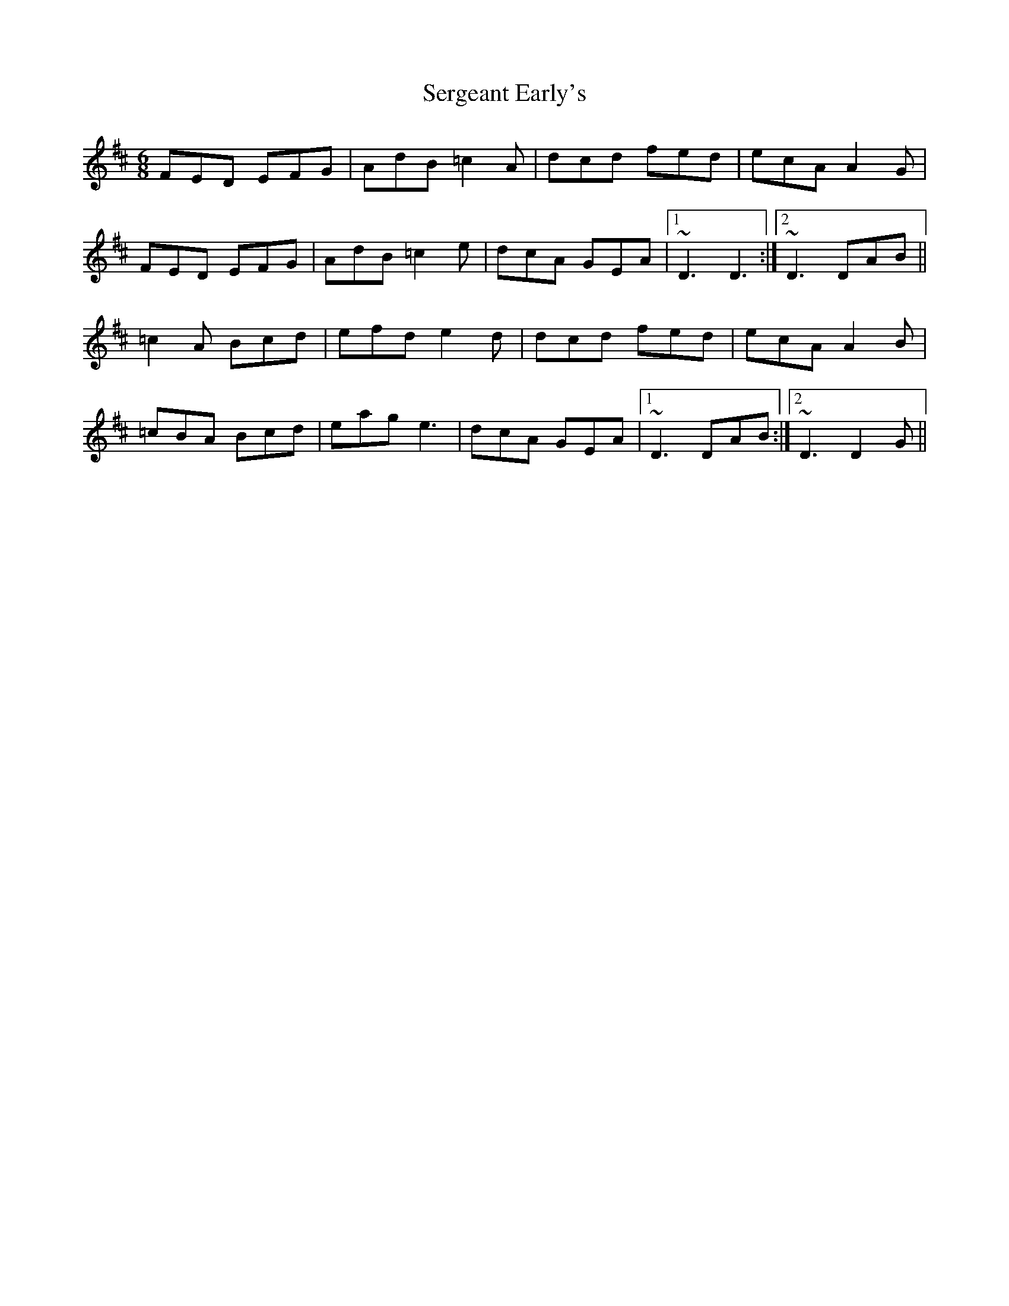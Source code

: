 X: 36509
T: Sergeant Early's
R: jig
M: 6/8
K: Dmajor
FED EFG|AdB =c2A|dcd fed|ecA A2G|
FED EFG|AdB =c2e|dcA GEA|1 ~D3 D3:|2 ~D3 DAB||
=c2A Bcd|efd e2d|dcd fed|ecA A2B|
=cBA Bcd|eag e3|dcA GEA|1 ~D3 DAB:|2 ~D3 D2G||

